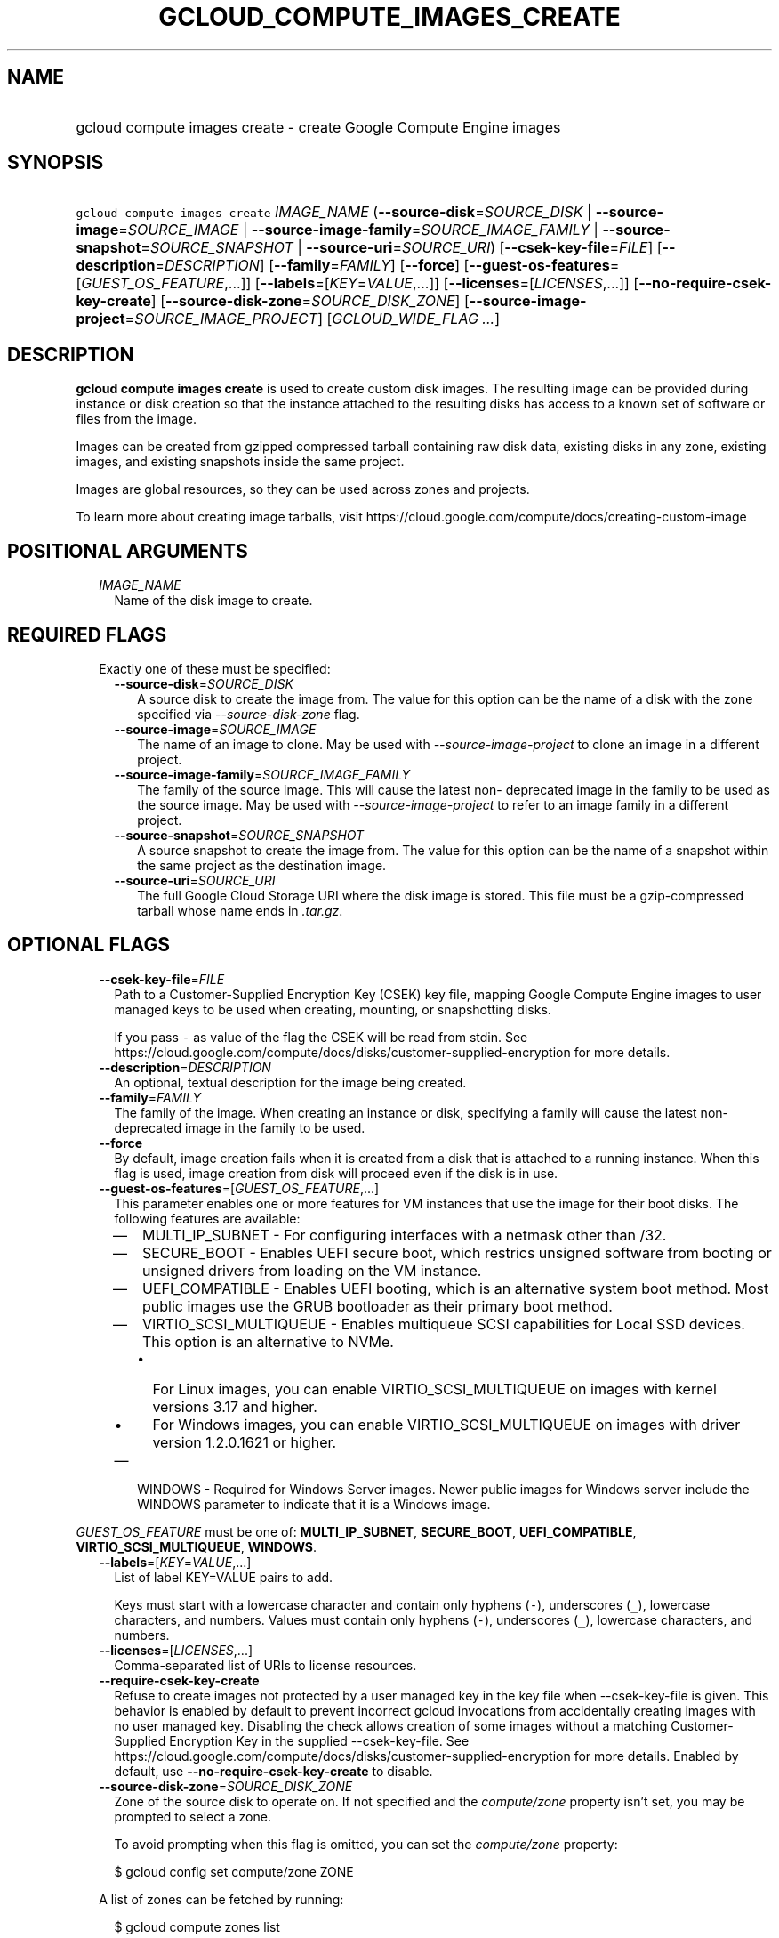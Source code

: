 
.TH "GCLOUD_COMPUTE_IMAGES_CREATE" 1



.SH "NAME"
.HP
gcloud compute images create \- create Google Compute Engine images



.SH "SYNOPSIS"
.HP
\f5gcloud compute images create\fR \fIIMAGE_NAME\fR (\fB\-\-source\-disk\fR=\fISOURCE_DISK\fR\ |\ \fB\-\-source\-image\fR=\fISOURCE_IMAGE\fR\ |\ \fB\-\-source\-image\-family\fR=\fISOURCE_IMAGE_FAMILY\fR\ |\ \fB\-\-source\-snapshot\fR=\fISOURCE_SNAPSHOT\fR\ |\ \fB\-\-source\-uri\fR=\fISOURCE_URI\fR) [\fB\-\-csek\-key\-file\fR=\fIFILE\fR] [\fB\-\-description\fR=\fIDESCRIPTION\fR] [\fB\-\-family\fR=\fIFAMILY\fR] [\fB\-\-force\fR] [\fB\-\-guest\-os\-features\fR=[\fIGUEST_OS_FEATURE\fR,...]] [\fB\-\-labels\fR=[\fIKEY\fR=\fIVALUE\fR,...]] [\fB\-\-licenses\fR=[\fILICENSES\fR,...]] [\fB\-\-no\-require\-csek\-key\-create\fR] [\fB\-\-source\-disk\-zone\fR=\fISOURCE_DISK_ZONE\fR] [\fB\-\-source\-image\-project\fR=\fISOURCE_IMAGE_PROJECT\fR] [\fIGCLOUD_WIDE_FLAG\ ...\fR]



.SH "DESCRIPTION"

\fBgcloud compute images create\fR is used to create custom disk images. The
resulting image can be provided during instance or disk creation so that the
instance attached to the resulting disks has access to a known set of software
or files from the image.

Images can be created from gzipped compressed tarball containing raw disk data,
existing disks in any zone, existing images, and existing snapshots inside the
same project.

Images are global resources, so they can be used across zones and projects.

To learn more about creating image tarballs, visit
https://cloud.google.com/compute/docs/creating\-custom\-image



.SH "POSITIONAL ARGUMENTS"

.RS 2m
.TP 2m
\fIIMAGE_NAME\fR
Name of the disk image to create.


.RE
.sp

.SH "REQUIRED FLAGS"

.RS 2m
.TP 2m

Exactly one of these must be specified:

.RS 2m
.TP 2m
\fB\-\-source\-disk\fR=\fISOURCE_DISK\fR
A source disk to create the image from. The value for this option can be the
name of a disk with the zone specified via \f5\fI\-\-source\-disk\-zone\fR\fR
flag.

.TP 2m
\fB\-\-source\-image\fR=\fISOURCE_IMAGE\fR
The name of an image to clone. May be used with
\f5\fI\-\-source\-image\-project\fR\fR to clone an image in a different project.

.TP 2m
\fB\-\-source\-image\-family\fR=\fISOURCE_IMAGE_FAMILY\fR
The family of the source image. This will cause the latest non\- deprecated
image in the family to be used as the source image. May be used with
\f5\fI\-\-source\-image\-project\fR\fR to refer to an image family in a
different project.

.TP 2m
\fB\-\-source\-snapshot\fR=\fISOURCE_SNAPSHOT\fR
A source snapshot to create the image from. The value for this option can be the
name of a snapshot within the same project as the destination image.

.TP 2m
\fB\-\-source\-uri\fR=\fISOURCE_URI\fR
The full Google Cloud Storage URI where the disk image is stored. This file must
be a gzip\-compressed tarball whose name ends in \f5\fI.tar.gz\fR\fR.


.RE
.RE
.sp

.SH "OPTIONAL FLAGS"

.RS 2m
.TP 2m
\fB\-\-csek\-key\-file\fR=\fIFILE\fR
Path to a Customer\-Supplied Encryption Key (CSEK) key file, mapping Google
Compute Engine images to user managed keys to be used when creating, mounting,
or snapshotting disks.

If you pass \f5\-\fR as value of the flag the CSEK will be read from stdin. See
https://cloud.google.com/compute/docs/disks/customer\-supplied\-encryption for
more details.

.TP 2m
\fB\-\-description\fR=\fIDESCRIPTION\fR
An optional, textual description for the image being created.

.TP 2m
\fB\-\-family\fR=\fIFAMILY\fR
The family of the image. When creating an instance or disk, specifying a family
will cause the latest non\-deprecated image in the family to be used.

.TP 2m
\fB\-\-force\fR
By default, image creation fails when it is created from a disk that is attached
to a running instance. When this flag is used, image creation from disk will
proceed even if the disk is in use.

.TP 2m
\fB\-\-guest\-os\-features\fR=[\fIGUEST_OS_FEATURE\fR,...]
This parameter enables one or more features for VM instances that use the image
for their boot disks. The following features are available:

.RS 2m
.IP "\(em" 2m
MULTI_IP_SUBNET \- For configuring interfaces with a netmask other than /32.

.IP "\(em" 2m
SECURE_BOOT \- Enables UEFI secure boot, which restrics unsigned software from
booting or unsigned drivers from loading on the VM instance.

.IP "\(em" 2m
UEFI_COMPATIBLE \- Enables UEFI booting, which is an alternative system boot
method. Most public images use the GRUB bootloader as their primary boot method.

.IP "\(em" 2m
VIRTIO_SCSI_MULTIQUEUE \- Enables multiqueue SCSI capabilities for Local SSD
devices. This option is an alternative to NVMe.
.RS 2m
.IP "\(bu" 2m
For Linux images, you can enable VIRTIO_SCSI_MULTIQUEUE on images with kernel
versions 3.17 and higher.
.IP "\(bu" 2m
For Windows images, you can enable VIRTIO_SCSI_MULTIQUEUE on images with driver
version 1.2.0.1621 or higher.

.RE
.sp
.IP "\(em" 2m
WINDOWS \- Required for Windows Server images. Newer public images for Windows
server include the WINDOWS parameter to indicate that it is a Windows image.

.RE
.RE
.sp
\fIGUEST_OS_FEATURE\fR must be one of: \fBMULTI_IP_SUBNET\fR, \fBSECURE_BOOT\fR,
\fBUEFI_COMPATIBLE\fR, \fBVIRTIO_SCSI_MULTIQUEUE\fR, \fBWINDOWS\fR.

.RS 2m
.TP 2m
\fB\-\-labels\fR=[\fIKEY\fR=\fIVALUE\fR,...]
List of label KEY=VALUE pairs to add.

Keys must start with a lowercase character and contain only hyphens (\f5\-\fR),
underscores (\f5_\fR), lowercase characters, and numbers. Values must contain
only hyphens (\f5\-\fR), underscores (\f5_\fR), lowercase characters, and
numbers.

.TP 2m
\fB\-\-licenses\fR=[\fILICENSES\fR,...]
Comma\-separated list of URIs to license resources.

.TP 2m
\fB\-\-require\-csek\-key\-create\fR
Refuse to create images not protected by a user managed key in the key file when
\-\-csek\-key\-file is given. This behavior is enabled by default to prevent
incorrect gcloud invocations from accidentally creating images with no user
managed key. Disabling the check allows creation of some images without a
matching Customer\-Supplied Encryption Key in the supplied \-\-csek\-key\-file.
See https://cloud.google.com/compute/docs/disks/customer\-supplied\-encryption
for more details. Enabled by default, use
\fB\-\-no\-require\-csek\-key\-create\fR to disable.

.TP 2m
\fB\-\-source\-disk\-zone\fR=\fISOURCE_DISK_ZONE\fR
Zone of the source disk to operate on. If not specified and the
\f5\fIcompute/zone\fR\fR property isn't set, you may be prompted to select a
zone.

To avoid prompting when this flag is omitted, you can set the
\f5\fIcompute/zone\fR\fR property:

.RS 2m
$ gcloud config set compute/zone ZONE
.RE

A list of zones can be fetched by running:

.RS 2m
$ gcloud compute zones list
.RE

To unset the property, run:

.RS 2m
$ gcloud config unset compute/zone
.RE

Alternatively, the zone can be stored in the environment variable
\f5\fICLOUDSDK_COMPUTE_ZONE\fR\fR.

.TP 2m
\fB\-\-source\-image\-project\fR=\fISOURCE_IMAGE_PROJECT\fR
The project name of the source image. Must also specify either
\f5\fI\-\-source\-image\fR\fR or \f5\fI\-\-source\-image\-family\fR\fR when
using this flag.


.RE
.sp

.SH "GCLOUD WIDE FLAGS"

These flags are available to all commands: \-\-account, \-\-configuration,
\-\-flatten, \-\-format, \-\-help, \-\-log\-http, \-\-project, \-\-quiet,
\-\-trace\-token, \-\-user\-output\-enabled, \-\-verbosity. Run \fB$ gcloud
help\fR for details.



.SH "NOTES"

These variants are also available:

.RS 2m
$ gcloud alpha compute images create
$ gcloud beta compute images create
.RE

